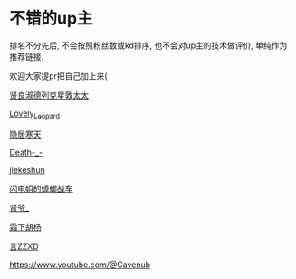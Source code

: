 * 不错的up主
排名不分先后, 不会按照粉丝数或kd排序, 也不会对up主的技术做评价, 单纯作为推荐链接. 

欢迎大家提pr把自己加上来(

[[https://space.bilibili.com/454228982?spm_id_from=333.788.0.0][贤良淑德列克星敦太太]]

[[https://space.bilibili.com/33477298?spm_id_from=333.337.0.0][Lovely_Leopard]]

[[https://space.bilibili.com/14606916?spm_id_from=333.337.0.0][隐居寒天]]

[[https://space.bilibili.com/41731703?spm_id_from=333.788.0.0][Death-_-]]

[[https://space.bilibili.com/34801277/?spm_id_from=333.788.0.0][jiekeshun]]

[[https://space.bilibili.com/4833455?spm_id_from=333.337.0.0][闪电姐的蟑螂战车]]

[[https://space.bilibili.com/394525528/?spm_id_from=333.999.0.0][肾爷_]]

[[https://space.bilibili.com/356793158/?spm_id_from=333.999.0.0][霜下胡杨]]

[[https://space.bilibili.com/25184431/?spm_id_from=333.999.0.0][言ZZXD]]

https://www.youtube.com/@Cavenub


